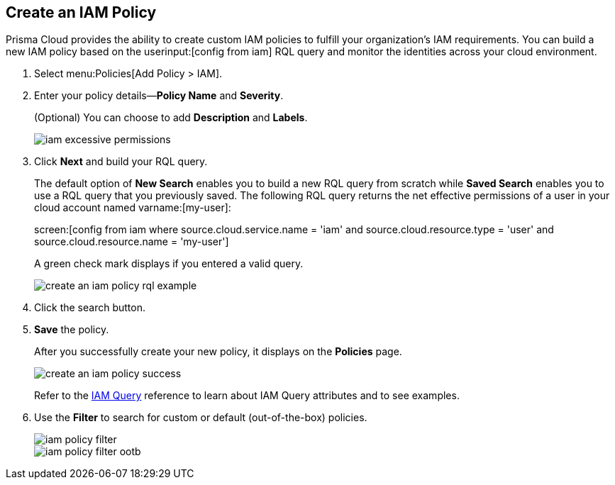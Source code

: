 :topic_type: task
[.task]
[#idce1a8a0b-873d-4b1c-b5ad-5b525a791d10]
== Create an IAM Policy

// Create custom IAM policies in Prisma Cloud to monitor your AWS, Azure, or GCP environments to enforce identity management best practices.

Prisma Cloud provides the ability to create custom IAM policies to fulfill your organization’s IAM requirements. You can build a new IAM policy based on the userinput:[config from iam] RQL query and monitor the identities across your cloud environment.

[.procedure]
. Select menu:Policies[Add Policy > IAM].

. Enter your policy details—*Policy Name* and *Severity*.
+
(Optional) You can choose to add *Description* and *Labels*.
+
image::iam-excessive-permissions.png[scale=40]

. Click *Next* and build your RQL query.
+
The default option of *New Search* enables you to build a new RQL query from scratch while *Saved Search* enables you to use a RQL query that you previously saved. The following RQL query returns the net effective permissions of a user in your cloud account named varname:[my-user]:
+
screen:[config from iam where source.cloud.service.name = 'iam' and source.cloud.resource.type = 'user' and source.cloud.resource.name = 'my-user']
+
A green check mark displays if you entered a valid query.
+
image::create-an-iam-policy-rql-example.png[scale=40]

. Click the search button.

. *Save* the policy.
+
After you successfully create your new policy, it displays on the *Policies* page.
+
image::create-an-iam-policy-success.png[scale=40]
+
Refer to the https://docs.paloaltonetworks.com/prisma/prisma-cloud/prisma-cloud-rql-reference/rql-reference/iam-query[IAM Query] reference to learn about IAM Query attributes and to see examples.

. Use the *Filter* to search for custom or default (out-of-the-box) policies.
+
image::iam-policy-filter.png[scale=30]
+
image::iam-policy-filter-ootb.png[scale=40]
